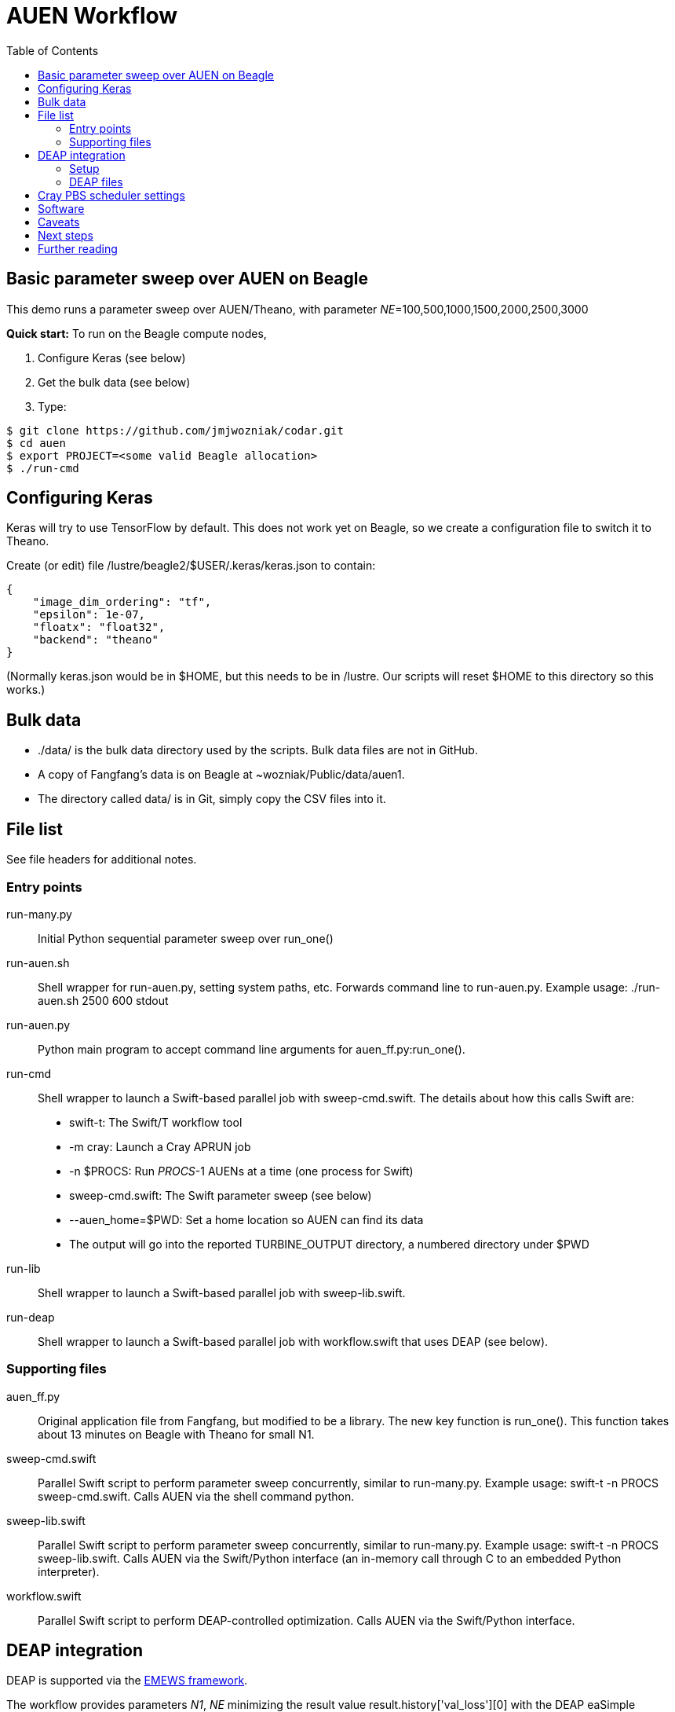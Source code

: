 
= AUEN Workflow
:toc:

== Basic parameter sweep over AUEN on Beagle

This demo runs a parameter sweep over AUEN/Theano, with parameter _NE_=100,500,1000,1500,2000,2500,3000

*Quick start:* To run on the Beagle compute nodes,

1. Configure Keras (see below)
2. Get the bulk data (see below)
3. Type:

----
$ git clone https://github.com/jmjwozniak/codar.git
$ cd auen
$ export PROJECT=<some valid Beagle allocation>
$ ./run-cmd
----

== Configuring Keras

Keras will try to use TensorFlow by default.  This does not work yet on Beagle, so we create a configuration file to switch it to Theano.

Create (or edit) file +/lustre/beagle2/$USER/.keras/keras.json+ to contain:
----
{
    "image_dim_ordering": "tf",
    "epsilon": 1e-07,
    "floatx": "float32",
    "backend": "theano"
}
----

(Normally +keras.json+ would be in +$HOME+, but this needs to be in +/lustre+.  Our scripts will reset +$HOME+ to this directory so this works.)

== Bulk data

* +./data/+ is the bulk data directory used by the scripts.  Bulk data files are not in GitHub.
* A copy of Fangfang's data is on Beagle at +~wozniak/Public/data/auen1+.
* The directory called +data/+ is in Git, simply copy the CSV files into it.

== File list

See file headers for additional notes.

=== Entry points

+run-many.py+::
Initial Python sequential parameter sweep over +run_one()+

+run-auen.sh+::
Shell wrapper for +run-auen.py+, setting system paths, etc.  Forwards command line to +run-auen.py+.  Example usage: +./run-auen.sh 2500 600 stdout+

+run-auen.py+::
Python main program to accept command line arguments for +auen_ff.py:run_one()+.

+run-cmd+::
Shell wrapper to launch a Swift-based parallel job with +sweep-cmd.swift+.  The details about how this calls Swift are:
+
* +swift-t+: The Swift/T workflow tool
* +-m cray+: Launch a Cray APRUN job
* +-n $PROCS+: Run _PROCS_-1 AUENs at a time (one process for Swift)
* +sweep-cmd.swift+: The Swift parameter sweep (see below)
* +--auen_home=$PWD+: Set a home location so AUEN can find its data
* The output will go into the reported +TURBINE_OUTPUT+ directory, a numbered  directory under +$PWD+
+

+run-lib+::
Shell wrapper to launch a Swift-based parallel job with +sweep-lib.swift+.

+run-deap+::
Shell wrapper to launch a Swift-based parallel job with +workflow.swift+ that uses DEAP (see below).

=== Supporting files

+auen_ff.py+::
Original application file from Fangfang, but modified to be a library.  The new key function is +run_one()+.  This function takes about 13 minutes on Beagle with Theano for small N1.

+sweep-cmd.swift+::
Parallel Swift script to perform parameter sweep concurrently, similar to +run-many.py+.  Example usage: +swift-t -n PROCS sweep-cmd.swift+.  Calls AUEN via the shell command +python+.

+sweep-lib.swift+::
Parallel Swift script to perform parameter sweep concurrently, similar to +run-many.py+.  Example usage: +swift-t -n PROCS sweep-lib.swift+.  Calls AUEN via the Swift/Python interface (an in-memory call through C to an embedded Python interpreter).

+workflow.swift+::
Parallel Swift script to perform DEAP-controlled optimization.  Calls AUEN via the Swift/Python interface.

== DEAP integration

DEAP is supported via the
http://www.mcs.anl.gov/~emews/tutorial[EMEWS framework].

The workflow provides parameters _N1_, _NE_ minimizing the result value +result.history['val_loss'][0]+ with the DEAP +eaSimple+ evolutionary algorithm (EA)

=== Setup

You will need the
https://github.com/emews/EQ-Py[EMEWS Queues for Python (EQ/Py)] package.

You may want to try the provided ga0 workflow first

Then, install with:

----
git clone https://github.com/emews/EQ-Py.git
cd ??? # To AUEN (this directory)
../???/EQ-Py/src/install ./ext/EQ-Py
----

=== DEAP files

+algorithm.py+::
Implements the EA with the DEAP API

+settings.json+::
DEAP settings (see +algorithm.py+)

== Cray PBS scheduler settings

* The reservation is hard-coded in the shell scripts
* You must set environment variable +PROJECT+ for your allocation
* The default time is 1 hour (01:00:00), you can override this by setting environment variable +WALLTIME+ with HH:MM:SS
* The default number of processes is minimal (2 or 3), set this with environment variable +PROCS+.
* The default number of processes per node is minimal (1), set this with environment variable +PPN+.

== Software

* To run Swift/T on the login node, use +/soft/swift-t/login/2016-11/stc/bin/swift-t ...+
** Always run this under +nice+.

* To run Swift/T on the compute node, use +/lustre/beagle2/wozniak/Public/sfw/swift-t/py2Lr/stc/bin/swift-t -m cray ...+

== Caveats

* You must clone this on +/lustre+ if you want to run on the compute nodes.
* If your job is queued for more than 5 seconds, and you have a reservation, there may be something wrong with your allocation or reservation.
Run +qstat -f+ on the job and look for error messages or paste that to Wozniak.
* If you get a Python stack dump, there is something wrong with your Python configuration.  Email the output to Wozniak.
* Be sure to use +python_persist()+ when calling Keras
* Be sure to use +load -global+ in +pkgIndex.tcl+

== Next steps

* Extend the workflow by modifying +sweep-cmd.swift+ to sweep over more parameters, etc. (DONE)
* Apply a basic search over the AUEN parameter space with DEAP (DONE)
** Wozniak posted an example for this, as well as a simpler "pure math" DEAP search, once we have DEAP installed for Python on Beagle
* Investigate other search patterns of interest to the team beyond DEAP
** Our framework (EMEWS) is designed to make it easy to do this

== Further reading

* http://swift-lang.github.io/swift-t/guide.html[The Swift/T Guide]
